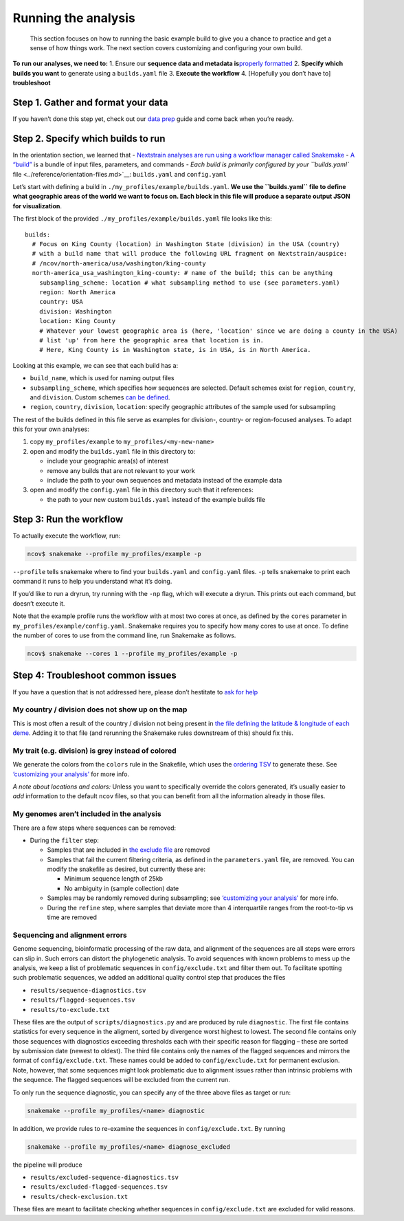 Running the analysis
====================

   This section focuses on how to running the basic example build to give you a chance to practice and get a sense of how things work. The next section covers customizing and configuring your own build.

**To run our analyses, we need to:** 1. Ensure our **sequence data and metadata is**\ `properly formatted <../guides/data-prep.md>`__ 2. **Specify which builds you want** to generate using a ``builds.yaml`` file 3. **Execute the workflow** 4. [Hopefully you don’t have to] **troubleshoot**

Step 1. Gather and format your data
-----------------------------------

If you haven’t done this step yet, check out our `data prep <../guides/data-prep.md>`__ guide and come back when you’re ready.

Step 2. Specify which builds to run
-----------------------------------

In the orientation section, we learned that - `Nextstrain analyses are run using a workflow manager called Snakemake <../reference/orientation-workflow.md>`__ - `A “build” <https://docs.nextstrain.org/projects/augur/en/latest/faq/what-is-a-build.html>`__ is a bundle of input files, parameters, and commands - `Each build is primarily configured by your ``builds.yaml`` file <../reference/orientation-files.md>`__: ``builds.yaml`` and ``config.yaml``

Let’s start with defining a build in ``./my_profiles/example/builds.yaml``. **We use the ``builds.yaml`` file to define what geographic areas of the world we want to focus on. Each block in this file will produce a separate output JSON for visualization**.

The first block of the provided ``./my_profiles/example/builds.yaml`` file looks like this:

::

   builds:
     # Focus on King County (location) in Washington State (division) in the USA (country)
     # with a build name that will produce the following URL fragment on Nextstrain/auspice:
     # /ncov/north-america/usa/washington/king-county
     north-america_usa_washington_king-county: # name of the build; this can be anything
       subsampling_scheme: location # what subsampling method to use (see parameters.yaml)
       region: North America
       country: USA
       division: Washington
       location: King County
       # Whatever your lowest geographic area is (here, 'location' since we are doing a county in the USA)
       # list 'up' from here the geographic area that location is in.
       # Here, King County is in Washington state, is in USA, is in North America.

Looking at this example, we can see that each build has a:

-  ``build_name``, which is used for naming output files
-  ``subsampling_scheme``, which specifies how sequences are selected. Default schemes exist for ``region``, ``country``, and ``division``. Custom schemes `can be defined <../reference/customizing-analysis.md>`__.
-  ``region``, ``country``, ``division``, ``location``: specify geographic attributes of the sample used for subsampling

The rest of the builds defined in this file serve as examples for division-, country- or region-focused analyses. To adapt this for your own analyses:

1. copy ``my_profiles/example`` to ``my_profiles/<my-new-name>``
2. open and modify the ``builds.yaml`` file in this directory to:

   -  include your geographic area(s) of interest
   -  remove any builds that are not relevant to your work
   -  include the path to your own sequences and metadata instead of the example data

3. open and modify the ``config.yaml`` file in this directory such that it references:

   -  the path to your new custom ``builds.yaml`` instead of the example builds file

Step 3: Run the workflow
------------------------

To actually execute the workflow, run:

.. code:: bash

   ncov$ snakemake --profile my_profiles/example -p

``--profile`` tells snakemake where to find your ``builds.yaml`` and ``config.yaml`` files. ``-p`` tells snakemake to print each command it runs to help you understand what it’s doing.

If you’d like to run a dryrun, try running with the ``-np`` flag, which will execute a dryrun. This prints out each command, but doesn’t execute it.

Note that the example profile runs the workflow with at most two cores at once, as defined by the ``cores`` parameter in ``my_profiles/example/config.yaml``. Snakemake requires you to specify how many cores to use at once. To define the number of cores to use from the command line, run Snakemake as follows.

.. code:: bash

   ncov$ snakemake --cores 1 --profile my_profiles/example -p

Step 4: Troubleshoot common issues
----------------------------------

If you have a question that is not addressed here, please don’t hestitate to `ask for help <https://discussion.nextstrain.org/>`__

My country / division does not show up on the map
^^^^^^^^^^^^^^^^^^^^^^^^^^^^^^^^^^^^^^^^^^^^^^^^^

This is most often a result of the country / division not being present in `the file defining the latitude & longitude of each deme <https://github.com/nextstrain/ncov/blob/master/defaults/lat_longs.tsv>`__. Adding it to that file (and rerunning the Snakemake rules downstream of this) should fix this.

My trait (e.g. division) is grey instead of colored
^^^^^^^^^^^^^^^^^^^^^^^^^^^^^^^^^^^^^^^^^^^^^^^^^^^

We generate the colors from the ``colors`` rule in the Snakefile, which uses the `ordering TSV <https://github.com/nextstrain/ncov/blob/master/defaults/color_ordering.tsv>`__ to generate these. See `‘customizing your analysis’ <../reference/customizing-analysis.md>`__ for more info.

*A note about locations and colors:* Unless you want to specifically override the colors generated, it’s usually easier to *add* information to the default ``ncov`` files, so that you can benefit from all the information already in those files.

My genomes aren’t included in the analysis
^^^^^^^^^^^^^^^^^^^^^^^^^^^^^^^^^^^^^^^^^^

There are a few steps where sequences can be removed:

-  During the ``filter`` step:

   -  Samples that are included in `the exclude file <https://github.com/nextstrain/ncov/blob/master/defaults/exclude.txt>`__ are removed
   -  Samples that fail the current filtering criteria, as defined in the ``parameters.yaml`` file, are removed. You can modify the snakefile as desired, but currently these are:

      -  Minimum sequence length of 25kb
      -  No ambiguity in (sample collection) date

   -  Samples may be randomly removed during subsampling; see `‘customizing your analysis’ <../reference/customizing-analysis.md>`__ for more info.
   -  During the ``refine`` step, where samples that deviate more than 4 interquartile ranges from the root-to-tip vs time are removed

Sequencing and alignment errors
^^^^^^^^^^^^^^^^^^^^^^^^^^^^^^^

Genome sequencing, bioinformatic processing of the raw data, and alignment of the sequences are all steps were errors can slip in. Such errors can distort the phylogenetic analysis. To avoid sequences with known problems to mess up the analysis, we keep a list of problematic sequences in ``config/exclude.txt`` and filter them out. To facilitate spotting such problematic sequences, we added an additional quality control step that produces the files

-  ``results/sequence-diagnostics.tsv``
-  ``results/flagged-sequences.tsv``
-  ``results/to-exclude.txt``

These files are the output of ``scripts/diagnostics.py`` and are produced by rule ``diagnostic``. The first file contains statistics for every sequence in the aligment, sorted by divergence worst highest to lowest. The second file contains only those sequences with diagnostics exceeding thresholds each with their specific reason for flagging – these are sorted by submission date (newest to oldest). The third file contains only the names of the flagged sequences and mirrors the format of ``config/exclude.txt``. These names could be added to ``config/exclude.txt`` for permanent exclusion. Note, however, that some sequences might look problematic due to alignment issues rather than intrinsic problems with the sequence. The flagged sequences will be excluded from the current run.

To only run the sequence diagnostic, you can specify any of the three above files as target or run:

.. code:: bash

   snakemake --profile my_profiles/<name> diagnostic

In addition, we provide rules to re-examine the sequences in ``config/exclude.txt``. By running

.. code:: bash

   snakemake --profile my_profiles/<name> diagnose_excluded

the pipeline will produce

-  ``results/excluded-sequence-diagnostics.tsv``
-  ``results/excluded-flagged-sequences.tsv``
-  ``results/check-exclusion.txt``

These files are meant to facilitate checking whether sequences in ``config/exclude.txt`` are excluded for valid reasons.
